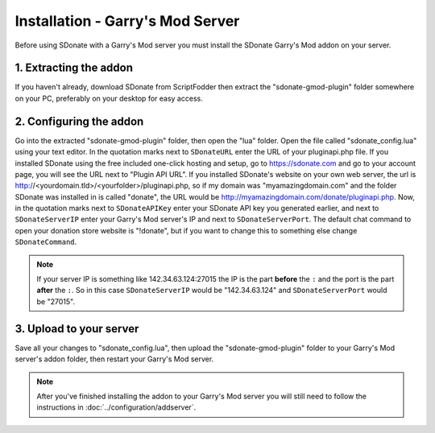 Installation - Garry's Mod Server
========================================

Before using SDonate with a Garry's Mod server you must install the SDonate Garry's Mod addon on your server.

1. Extracting the addon
-----------------------------
If you haven't already, download SDonate from ScriptFodder then extract the "sdonate-gmod-plugin" folder somewhere on your PC, preferably on your desktop for easy access.

2. Configuring the addon
----------------------------
Go into the extracted "sdonate-gmod-plugin" folder, then open the "lua" folder. Open the file called "sdonate_config.lua" using your text editor. In the quotation marks next to ``SDonateURL`` enter the URL of your pluginapi.php file. If you installed SDonate using the free included one-click hosting and setup, go to https://sdonate.com and go to your account page, you will see the URL next to "Plugin API URL". If you installed SDonate's website on your own web server, the url is http://<yourdomain.tld>/<yourfolder>/pluginapi.php, so if my domain was "myamazingdomain.com" and the folder SDonate was installed in is called "donate", the URL would be http://myamazingdomain.com/donate/pluginapi.php. Now, in the quotation marks next to ``SDonateAPIKey`` enter your SDonate API key you generated earlier, and next to ``SDonateServerIP`` enter your Garry's Mod server's IP and next to ``SDonateServerPort``. The default chat command to open your donation store website is "!donate", but if you want to change this to something else change ``SDonateCommand``.

.. note::
    If your server IP is something like 142.34.63.124:27015 the IP is the part **before** the ``:`` and the port is the part **after** the ``:``. So in this case ``SDonateServerIP`` would be "142.34.63.124" and ``SDonateServerPort`` would be "27015".

3. Upload to your server
----------------------------
Save all your changes to "sdonate_config.lua", then upload the "sdonate-gmod-plugin" folder to your Garry's Mod server's addon folder, then restart your Garry's Mod server.

.. note::
    After you've finished installing the addon to your Garry's Mod server you will still need to follow the instructions in :doc:`../configuration/addserver`.

